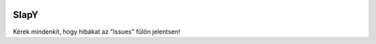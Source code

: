 .. image:: https://discordapp.com/api/guilds/751220131803299840/widget.png?style=shield
   :target: https://discord.com/invite/dN45fFT
   :alt: Discord szerver meghívó
   
**SlapY**
==========
Kérek mindenkit, hogy hibákat az "Issues" fülön jelentsen!
